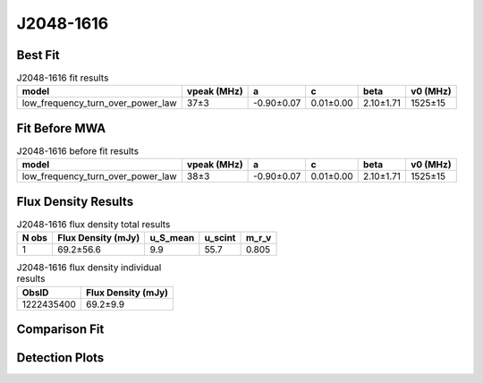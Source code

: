 .. _J2048-1616:
J2048-1616
==========

Best Fit
--------
.. image:: best_fits/J2048-1616_fit.png
  :width: 800

.. csv-table:: J2048-1616 fit results
   :header: "model","vpeak (MHz)","a","c","beta","v0 (MHz)"

   "low_frequency_turn_over_power_law","37±3","-0.90±0.07","0.01±0.00","2.10±1.71","1525±15"

Fit Before MWA
--------------

.. csv-table:: J2048-1616 before fit results
   :header: "model","vpeak (MHz)","a","c","beta","v0 (MHz)"

   "low_frequency_turn_over_power_law","38±3","-0.90±0.07","0.01±0.00","2.10±1.71","1525±15"


Flux Density Results
--------------------
.. csv-table:: J2048-1616 flux density total results
   :header: "N obs", "Flux Density (mJy)", "u_S_mean", "u_scint", "m_r_v"

   "1",  "69.2±56.6", "9.9", "55.7", "0.805"

.. csv-table:: J2048-1616 flux density individual results
   :header: "ObsID", "Flux Density (mJy)"

    "1222435400", "69.2±9.9"

Comparison Fit
--------------
.. image:: comparison_fits/J2048-1616_comparison_fit.png
  :width: 800

Detection Plots
---------------

.. image:: detection_plots/pf_1222435400_J2048-1616_20:48:35.64_-16:16:44.55_b512_1961.61ms_Cand.pfd.png
  :width: 800

.. image:: on_pulse_plots/1222435400_J2048-1616_512_bins_gaussian_components.png
  :width: 800